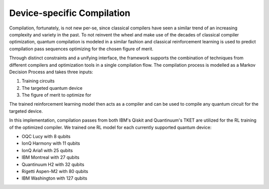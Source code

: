 Device-specific Compilation
===========================


Compilation, fortunately, is not new per-se, since classical compilers have seen a similar trend of an increasing complexity and variety in the past.
To not reinvent the wheel and make use of the decades of classical compiler optimization, quantum compilation is modeled in a similar fashion and classical reinforcement learning is used to predict compilation pass sequences optimizing for the chosen figure of merit.

Through distinct constraints and a unifying interface, the framework supports the combination of techniques
from different compilers and optimization tools in a single compilation flow.
The compilation process is modelled as a Markov Decision Process and takes three inputs:

1. Training circuits
2. The targeted quantum device
3. The figure of merit to optimize for


.. image:: /_static/rl.png
   :width: 100%
   :alt: Illustration of the RL model
   :align: center

The trained reinforcement learning model then acts as a compiler and can be used to compile any quantum circuit for the targeted device.

In this implementation, compilation passes from both IBM's Qiskit and Quantinuum's TKET are utilized for the RL training
of the optimized compiler.
We trained one RL model for each currently supported quantum device:

- OQC Lucy with 8 qubits
- IonQ Harmony with 11 qubits
- IonQ Aria1 with 25 qubits
- IBM Montreal with 27 qubits
- Quantinuum H2 with 32 qubits
- Rigetti Aspen-M2 with 80 qubits
- IBM Washington with 127 qubits
